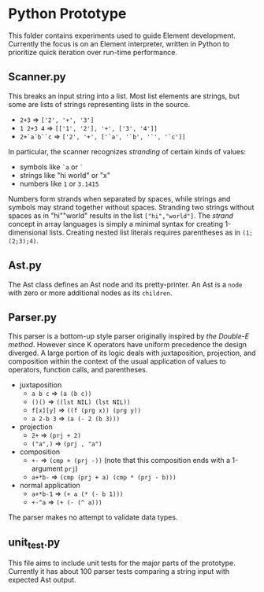 * Python Prototype
This folder contains experiments used to guide Element development.
Currently the focus is on an Element interpreter, written in Python to prioritize quick iteration over run-time performance.

** Scanner.py
This breaks an input string into a list.
Most list elements are strings, but some are lists of strings representing lists in the source.
- =2+3= ⇒ =['2', '+', '3']=
- =1 2+3 4= ⇒ =[['1', '2'], '+', ['3', '4']]=
- =2+`a`b``c= ⇒ =['2', '+', ['`a', '`b', '`', '`c']]=
In particular, the scanner recognizes /stranding/ of certain kinds of values:
- symbols like =`a= or =`=
- strings like "hi world" or "x"
- numbers like =1= or =3.1415=
Numbers form strands when separated by spaces, while strings and symbols may strand together without spaces.
Stranding two strings without spaces as in "hi""world" results in the list =["hi","world"]=.
The /strand/ concept in array languages is simply a minimal syntax for creating 1-dimensional lists.
Creating nested list literals requires parentheses as in =(1;(2;3);4)=.

** Ast.py
The Ast class defines an Ast node and its pretty-printer.
An Ast is a =node= with zero or more additional nodes as its =children=.

** Parser.py
This parser is a bottom-up style parser originally inspired by [[the Double-E method]].
However since K operators have uniform precedence the design diverged.
A large portion of its logic deals with juxtaposition, projection, and composition within the context of the usual application of values to operators, function calls, and parentheses.
- juxtaposition
  + =a b c= ⇒ =(a (b c))=
  + =()()= ⇒ =((lst NIL) (lst NIL))=
  + =f[x][y]= ⇒ =((f (prg x)) (prg y))=
  + =a 2-b 3= ⇒ =(a (- 2 (b 3)))=
- projection
  + =2+= ⇒ =(prj + 2)=
  + =("a",)= ⇒ =(prj , "a")=
- composition
  + =+-= ⇒ =(cmp + (prj -))= (note that this composition ends with a 1-argument =prj=)
  + =a+*b-= ⇒ =(cmp (prj + a) (cmp * (prj - b)))=
- normal application
  + =a+*b-1= ⇒ =(+ a (* (- b 1)))=
  + =+-^a= ⇒ =(+ (- (^ a)))=
The parser makes no attempt to validate data types.

** unit_test.py
This file aims to include unit tests for the major parts of the prototype.
Currently it has about 100 parser tests comparing a string input with expected Ast output.
